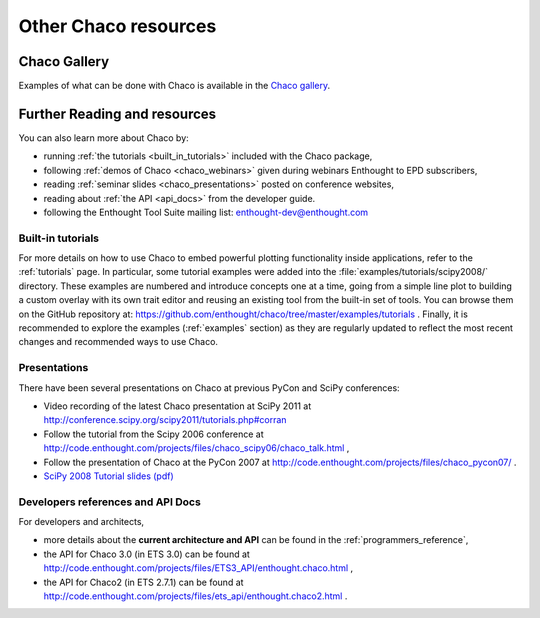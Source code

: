 .. _resources:

=====================
Other Chaco resources
=====================


Chaco Gallery
=============
Examples of what can be done with Chaco is available in
the `Chaco gallery <http://code.enthought.com/projects/chaco/gallery.php>`_.

.. _going_further:

Further Reading and resources
=============================

You can also learn more about Chaco by:

* running :ref:`the tutorials <built_in_tutorials>` included with the Chaco package,

* following :ref:`demos of Chaco <chaco_webinars>` given during webinars Enthought to EPD subscribers,

* reading :ref:`seminar slides <chaco_presentations>` posted on conference websites,

* reading about :ref:`the API <api_docs>` from the developer guide.

* following the Enthought Tool Suite mailing list: enthought-dev@enthought.com

.. _built_in_tutorials:

Built-in tutorials
------------------

For more details on how to use Chaco to embed powerful plotting
functionality inside applications, refer to the :ref:`tutorials` page.
In particular, some tutorial examples were added into the
:file:`examples/tutorials/scipy2008/` directory.  These examples are
numbered and introduce
concepts one at a time, going from a simple line plot to building a
custom overlay with its own trait editor and reusing an existing tool
from the built-in set of tools.  You can browse them on the GitHub repository
at:
https://github.com/enthought/chaco/tree/master/examples/tutorials .
Finally, it is recommended to explore the examples
(:ref:`examples` section) as they are regularly updated to reflect the most recent
changes and recommended ways to use Chaco.


.. _chaco_presentations:


Presentations
-------------

There have been several presentations on Chaco at previous PyCon and
SciPy conferences:

* Video recording of the latest Chaco presentation at SciPy 2011 at
  http://conference.scipy.org/scipy2011/tutorials.php#corran

* Follow the tutorial from the Scipy 2006 conference at
  http://code.enthought.com/projects/files/chaco_scipy06/chaco_talk.html ,

* Follow the presentation of Chaco at the PyCon 2007 at
  http://code.enthought.com/projects/files/chaco_pycon07/ .

* `SciPy 2008 Tutorial slides (pdf) <https://svn.enthought.com/svn/enthought/Chaco/trunk/docs/scipy08_tutorial.pdf>`_

.. _api_docs:

Developers references and API Docs
-----------------------------------

For developers and architects,

* more details about the **current architecture and API** can be found in
  the :ref:`programmers_reference`,

* the API for Chaco 3.0 (in ETS 3.0) can be found at
  http://code.enthought.com/projects/files/ETS3_API/enthought.chaco.html ,

* the API for Chaco2 (in ETS 2.7.1) can be found at
  http://code.enthought.com/projects/files/ets_api/enthought.chaco2.html .
